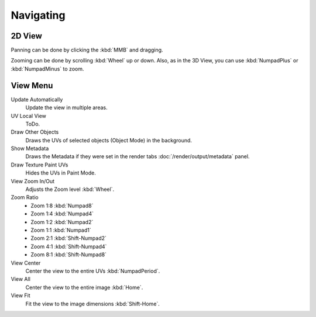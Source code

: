 
**********
Navigating
**********

2D View
=======

Panning can be done by clicking the :kbd:`MMB` and dragging.

Zooming can be done by scrolling :kbd:`Wheel` up or down.
Also, as in the 3D View, you can use :kbd:`NumpadPlus` or :kbd:`NumpadMinus` to zoom.


View Menu
=========

Update Automatically
   Update the view in multiple areas.
UV Local View
   ToDo.
Draw Other Objects
   Draws the UVs of selected objects (Object Mode) in the background.
Show Metadata
   Draws the Metadata if they were set in the render tabs :doc:`/render/output/metadata` panel.
Draw Texture Paint UVs
   Hides the UVs in Paint Mode.
View Zoom In/Out
   Adjusts the Zoom level :kbd:`Wheel`.
Zoom Ratio
   - Zoom 1:8 :kbd:`Numpad8`
   - Zoom 1:4 :kbd:`Numpad4`
   - Zoom 1:2 :kbd:`Numpad2`
   - Zoom 1:1 :kbd:`Numpad1`
   - Zoom 2:1 :kbd:`Shift-Numpad2`
   - Zoom 4:1 :kbd:`Shift-Numpad4`
   - Zoom 8:1 :kbd:`Shift-Numpad8`
View Center
   Center the view to the entire UVs :kbd:`NumpadPeriod`.
View All
   Center the view to the entire image :kbd:`Home`.
View Fit
   Fit the view to the image dimensions :kbd:`Shift-Home`.
